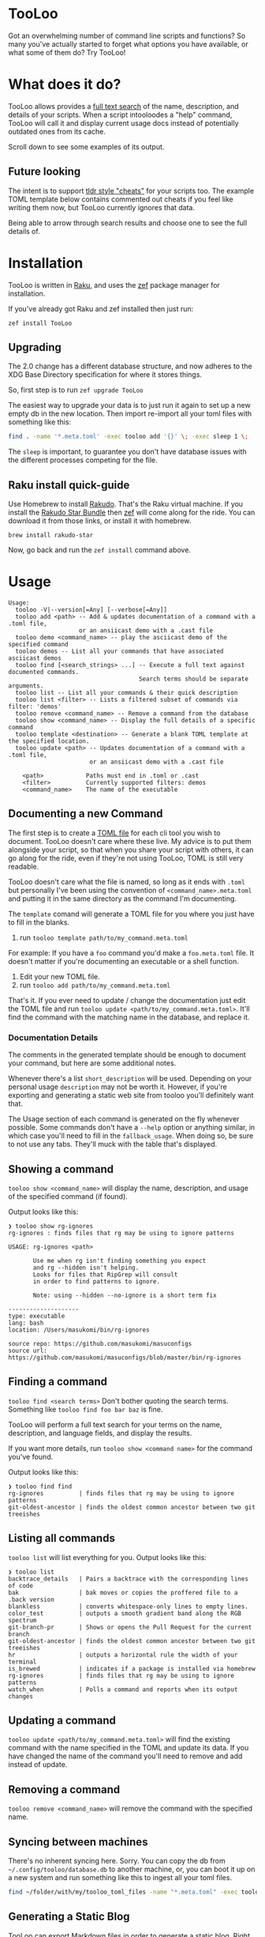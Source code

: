 * TooLoo

Got an overwhelming number of command line scripts and functions? So
many you've actually started to forget what options you have available,
or what some of them do? Try TooLoo!

* What does it do?
:PROPERTIES:
:CUSTOM_ID: what-does-it-do
:END:
TooLoo allows provides a [[https://en.wikipedia.org/wiki/Full-text_search][full text search]] of the name, description, and details of
your scripts. When a script intooloodes a "help" command, TooLoo will call it and
display current usage docs instead of potentially outdated ones from its cache.

Scroll down to see some examples of its output.

** Future looking
:PROPERTIES:
:CUSTOM_ID: future-looking
:END:
The intent is to support [[https://tldr.sh/][tldr style "cheats"]] for
your scripts too. The example TOML template below contains commented out
cheats if you feel like writing them now, but TooLoo currently ignores that
data.

Being able to arrow through search results and choose one to see the
full details of.

* Installation
:PROPERTIES:
:CUSTOM_ID: installation
:END:
TooLoo is written in [[https://www.raku.org/][Raku]], and uses the
[[https://github.com/ugexe/zef][zef]] package manager for installation.

If you've already got Raku and zef installed then just run:

=zef install TooLoo=

** Upgrading
:PROPERTIES:
:CUSTOM_ID: upgrading
:END:
The 2.0 change has a different database structure, and now adheres to
the XDG Base Directory specification for where it stores things.

So, first step is to run =zef upgrade TooLoo=

The easiest way to upgrade your data is to just run it again to set up a
new empty db in the new location. Then import re-import all your toml
files with something like this:

#+begin_src sh
find . -name '*.meta.toml' -exec tooloo add '{}' \; -exec sleep 1 \;
#+end_src

The =sleep= is important, to guarantee you don't have database issues
with the different processes competing for the file.

** Raku install quick-guide
:PROPERTIES:
:CUSTOM_ID: raku-install-quick-guide
:END:
Use Homebrew to install [[https://rakudo.org/][Rakudo]]. That's the Raku
virtual machine. If you install the [[https://rakudo.org/star][Rakudo
Star Bundle]] then [[https://github.com/ugexe/zef][zef]] will come along
for the ride. You can download it from those links, or install it with
homebrew.

#+begin_example
brew install rakudo-star
#+end_example

Now, go back and run the =zef install= command above.

* Usage
:PROPERTIES:
:CUSTOM_ID: usage
:END:
#+begin_example
Usage:
  tooloo -V|--version[=Any] [--verbose[=Any]]
  tooloo add <path> -- Add & updates documentation of a command with a .toml file,
                    or an ansiicast demo with a .cast file
  tooloo demo <command_name> -- play the asciicast demo of the specified command
  tooloo demos -- List all your commands that have associated asciicast demos
  tooloo find [<search_strings> ...] -- Execute a full text against documented commands.
                                     Search terms should be separate arguments.
  tooloo list -- List all your commands & their quick description
  tooloo list <filter> -- Lists a filtered subset of commands via filter: 'demos'
  tooloo remove <command_name> -- Remove a command from the database
  tooloo show <command_name> -- Display the full details of a specific command
  tooloo template <destination> -- Generate a blank TOML template at the specified location.
  tooloo update <path> -- Updates documentation of a command with a .toml file,
                       or an ansiicast demo with a .cast file

    <path>            Paths must end in .toml or .cast
    <filter>          Currently supported filters: demos
    <command_name>    The name of the executable
#+end_example

** Documenting a new Command
:PROPERTIES:
:CUSTOM_ID: documenting-a-new-command
:END:
The first step is to create a [[https://toml.io/en/][TOML file]] for
each cli tool you wish to document. TooLoo doesn't care where these live.
My advice is to put them alongside your script, so that when you share
your script with others, it can go along for the ride, even if they're
not using TooLoo, TOML is still very readable.

TooLoo doesn't care what the file is named, so long as it ends with =.toml=
but personally I've been using the convention of
=<command_name>.meta.toml= and putting it in the same directory as the
command I'm documenting.

The =template= comand will generate a TOML file for you where you just
have to fill in the blanks.

1. run =tooloo template path/to/my_command.meta.toml=

For example: If you have a =foo= command you'd make a =foo.meta.toml=
file. It doesn't matter if you're documenting an executable or a shell
function.

1. Edit your new TOML file.
2. run =tooloo add path/to/my_command.meta.toml=

That's it. If you ever need to update / change the documentation just
edit the TOML file and run =tooloo update <path/to/my_command.meta.toml>=.
It'll find the command with the matching name in the database, and
replace it.

*** Documentation Details
:PROPERTIES:
:CUSTOM_ID: documentation-details
:END:
The comments in the generated template should be enough to document your
command, but here are some additional notes.

Whenever there's a list =short_description= will be used. Depending on
your personal usage =description= may not be worth it. However, if
you're exporting and generating a static web site from tooloo you'll
definitely want that.

The Usage section of each command is generated on the fly whenever
possible. Some commands don't have a =--help= option or anything
similar, in which case you'll need to fill in the =fallback_usage=. When
doing so, be sure to not use any tabs. They'll muck with the table
that's displayed.

** Showing a command
:PROPERTIES:
:CUSTOM_ID: showing-a-command
:END:
=tooloo show <command_name>= will display the name, description, and usage
of the specified command (if found).

Output looks like this:

#+begin_example
❯ tooloo show rg-ignores
rg-ignores : finds files that rg may be using to ignore patterns

USAGE: rg-ignores <path>

       Use me when rg isn't finding something you expect
       and rg --hidden isn't helping.
       Looks for files that RipGrep will consult
       in order to find patterns to ignore.

       Note: using --hidden --no-ignore is a short term fix

--------------------
type: executable
lang: bash
location: /Users/masukomi/bin/rg-ignores

source repo: https://github.com/masukomi/masuconfigs
source url: https://github.com/masukomi/masuconfigs/blob/master/bin/rg-ignores
#+end_example

** Finding a command
:PROPERTIES:
:CUSTOM_ID: finding-a-command
:END:
=tooloo find <search terms>= Don't bother quoting the search terms.
Something like =tooloo find foo bar baz= is fine.

TooLoo will perform a full text search for your terms on the name,
description, and language fields, and display the results.

If you want more details, run =tooloo show <command name>= for the command
you've found.

Output looks like this:

#+begin_example
❯ tooloo find find
rg-ignores          | finds files that rg may be using to ignore patterns
git-oldest-ancestor | finds the oldest common ancestor between two git treeishes
#+end_example

** Listing all commands
:PROPERTIES:
:CUSTOM_ID: listing-all-commands
:END:
=tooloo list= will list everything for you. Output looks like this:

#+begin_example
❯ tooloo list
backtrace_details   | Pairs a backtrace with the corresponding lines of code
bak                 | bak moves or copies the proffered file to a .back version
blankless           | converts whitespace-only lines to empty lines.
color_test          | outputs a smooth gradient band along the RGB spectrum
git-branch-pr       | Shows or opens the Pull Request for the current branch
git-oldest-ancestor | finds the oldest common ancestor between two git treeishes
hr                  | outputs a horizontal rule the width of your terminal
is_brewed           | indicates if a package is installed via homebrew
rg-ignores          | finds files that rg may be using to ignore patterns
watch_when          | Polls a command and reports when its output changes
#+end_example

** Updating a command
:PROPERTIES:
:CUSTOM_ID: updating-a-command
:END:
=tooloo update <path/to/my_command.meta.toml>= will find the existing
command with the name specified in the TOML and update its data. If you
have changed the name of the command you'll need to remove and add
instead of update.

** Removing a command
:PROPERTIES:
:CUSTOM_ID: removing-a-command
:END:
=tooloo remove <command_name>= will remove the command with the specified
name.

** Syncing between machines
:PROPERTIES:
:CUSTOM_ID: syncing-between-machines
:END:
There's no inherent syncing here. Sorry. You can copy the db from
=~/.config/tooloo/database.db= to another machine, or, you can boot it up
on a new system and run something like this to ingest all your toml
files.

#+begin_src sh
find ~/folder/with/my/tooloo_toml_files -name "*.meta.toml" -exec tooloo add '{}' \;
#+end_src

** Generating a Static Blog
:PROPERTIES:
:CUSTOM_ID: generating-a-static-blog
:END:
TooLoo can export Markdown files in order to generate a static blog. Right
now it's expecting that you'll be using [[https://gohugo.io/][Hugo]]
along with our
[[https://github.com/masukomi/tooloo_blank_hugo_site][default site
structure]], or more likely, some beautifully tweaked variant of it.

To generate your blog run
=tooloo export hugo ~/path/to/tooloo_blank_hugo_site/content/all_commands=.
The theme has a concept of "chapters" and "all_commands" is the first
"chapter". You can, of course, change this. It's ultimately a variation
of the [[https://github.com/matcornic/hugo-theme-learn][Hugo Learn
Theme]] which has [[https://learn.netlify.app/][good documentation]].

* Why is it called "TooLoo"?

1. It's short for "Tool Lookup": Too(l) Loo(kup) -> TooLoo
2. It's fun to say.
3. The .dev domain was available.
4. The original name was likely to be misspelled.
5. It allows me to accommodate future features documenting more than just command line things.

* Contributing
:PROPERTIES:
:CUSTOM_ID: contributing
:END:
See
[[https://github.com/masukomi/TooLoo/blob/main/CONTRIBUTING.md#readme][CONTRIBUTING.md]]
# LICENSE

Copyright 2022 [[https://masukomi.org][Kay Rhodes]] (a.k.a. masukomi).
Distributed under the GPL 3.0 License.
